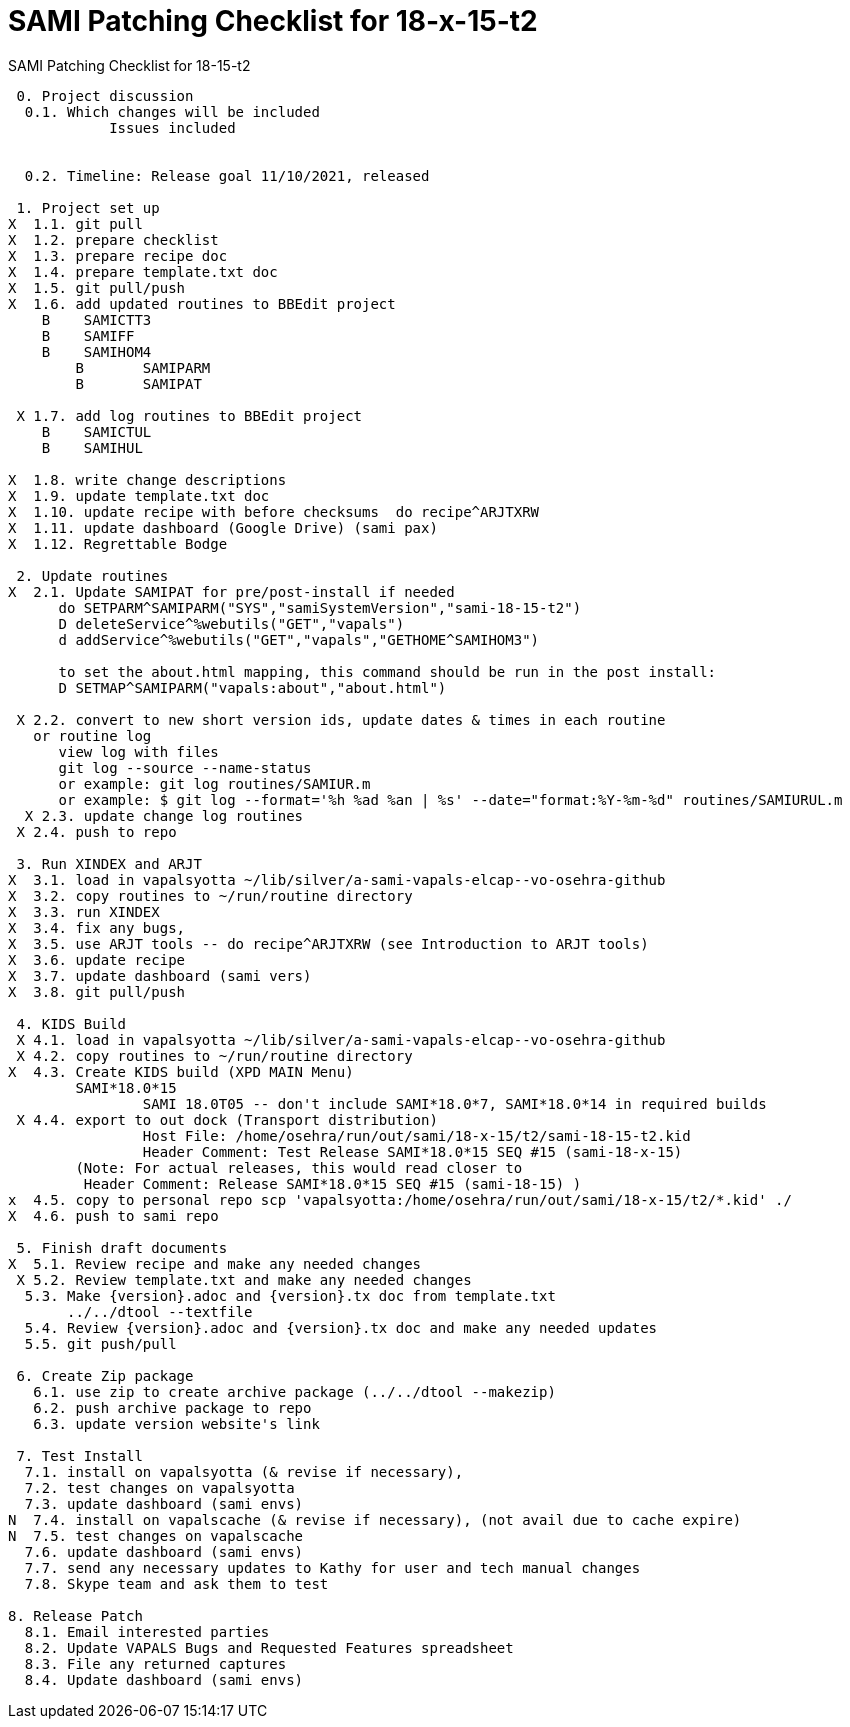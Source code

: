 :doctitle: SAMI Patching Checklist for 18-x-15-t2

[role="h1 center"]
SAMI Patching Checklist for 18-15-t2

-------------------------------------------------------------------------------
 0. Project discussion
  0.1. Which changes will be included
	    Issues included
	    

  0.2. Timeline: Release goal 11/10/2021, released 

 1. Project set up
X  1.1. git pull
X  1.2. prepare checklist
X  1.3. prepare recipe doc
X  1.4. prepare template.txt doc
X  1.5. git pull/push
X  1.6. add updated routines to BBEdit project
    B    SAMICTT3
    B    SAMIFF
    B    SAMIHOM4
	B	SAMIPARM
	B	SAMIPAT
  
 X 1.7. add log routines to BBEdit project
    B    SAMICTUL
    B    SAMIHUL
        
X  1.8. write change descriptions
X  1.9. update template.txt doc
X  1.10. update recipe with before checksums  do recipe^ARJTXRW
X  1.11. update dashboard (Google Drive) (sami pax)
X  1.12. Regrettable Bodge

 2. Update routines
X  2.1. Update SAMIPAT for pre/post-install if needed
      do SETPARM^SAMIPARM("SYS","samiSystemVersion","sami-18-15-t2")
      D deleteService^%webutils("GET","vapals") 
      d addService^%webutils("GET","vapals","GETHOME^SAMIHOM3")
      
      to set the about.html mapping, this command should be run in the post install:
      D SETMAP^SAMIPARM("vapals:about","about.html") 

 X 2.2. convert to new short version ids, update dates & times in each routine
   or routine log
      view log with files
      git log --source --name-status
      or example: git log routines/SAMIUR.m
      or example: $ git log --format='%h %ad %an | %s' --date="format:%Y-%m-%d" routines/SAMIURUL.m 
  X 2.3. update change log routines
 X 2.4. push to repo

 3. Run XINDEX and ARJT
X  3.1. load in vapalsyotta ~/lib/silver/a-sami-vapals-elcap--vo-osehra-github
X  3.2. copy routines to ~/run/routine directory
X  3.3. run XINDEX
X  3.4. fix any bugs,
X  3.5. use ARJT tools -- do recipe^ARJTXRW (see Introduction to ARJT tools)
X  3.6. update recipe
X  3.7. update dashboard (sami vers)
X  3.8. git pull/push

 4. KIDS Build
 X 4.1. load in vapalsyotta ~/lib/silver/a-sami-vapals-elcap--vo-osehra-github
 X 4.2. copy routines to ~/run/routine directory
X  4.3. Create KIDS build (XPD MAIN Menu)
        SAMI*18.0*15
  		SAMI 18.0T05 -- don't include SAMI*18.0*7, SAMI*18.0*14 in required builds
 X 4.4. export to out dock (Transport distribution) 
		Host File: /home/osehra/run/out/sami/18-x-15/t2/sami-18-15-t2.kid
		Header Comment: Test Release SAMI*18.0*15 SEQ #15 (sami-18-x-15)
        (Note: For actual releases, this would read closer to
         Header Comment: Release SAMI*18.0*15 SEQ #15 (sami-18-15) )
x  4.5. copy to personal repo scp 'vapalsyotta:/home/osehra/run/out/sami/18-x-15/t2/*.kid' ./
X  4.6. push to sami repo

 5. Finish draft documents
X  5.1. Review recipe and make any needed changes
 X 5.2. Review template.txt and make any needed changes
  5.3. Make {version}.adoc and {version}.tx doc from template.txt
       ../../dtool --textfile
  5.4. Review {version}.adoc and {version}.tx doc and make any needed updates
  5.5. git push/pull
   
 6. Create Zip package
   6.1. use zip to create archive package (../../dtool --makezip)
   6.2. push archive package to repo
   6.3. update version website's link

 7. Test Install
  7.1. install on vapalsyotta (& revise if necessary),
  7.2. test changes on vapalsyotta
  7.3. update dashboard (sami envs)
N  7.4. install on vapalscache (& revise if necessary), (not avail due to cache expire)
N  7.5. test changes on vapalscache
  7.6. update dashboard (sami envs)
  7.7. send any necessary updates to Kathy for user and tech manual changes
  7.8. Skype team and ask them to test

8. Release Patch
  8.1. Email interested parties
  8.2. Update VAPALS Bugs and Requested Features spreadsheet
  8.3. File any returned captures
  8.4. Update dashboard (sami envs)
-------------------------------------------------------------------------------
